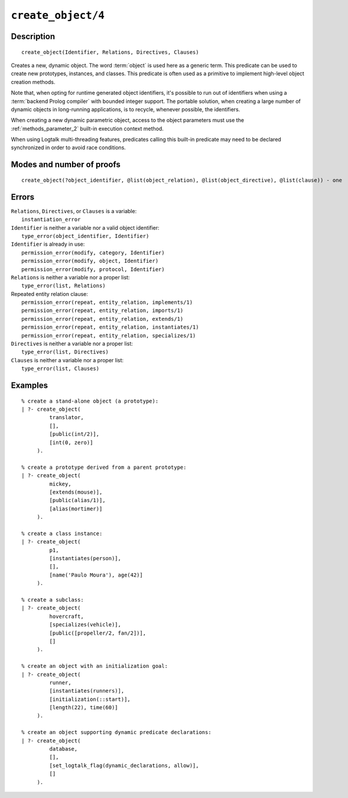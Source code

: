 ..
   This file is part of Logtalk <https://logtalk.org/>  
   Copyright 1998-2022 Paulo Moura <pmoura@logtalk.org>
   SPDX-License-Identifier: Apache-2.0

   Licensed under the Apache License, Version 2.0 (the "License");
   you may not use this file except in compliance with the License.
   You may obtain a copy of the License at

       http://www.apache.org/licenses/LICENSE-2.0

   Unless required by applicable law or agreed to in writing, software
   distributed under the License is distributed on an "AS IS" BASIS,
   WITHOUT WARRANTIES OR CONDITIONS OF ANY KIND, either express or implied.
   See the License for the specific language governing permissions and
   limitations under the License.


.. index:: pair: create_object/4; Built-in predicate
.. _predicates_create_object_4:

``create_object/4``
===================

Description
-----------

::

   create_object(Identifier, Relations, Directives, Clauses)

Creates a new, dynamic object. The word :term:`object` is used here
as a generic term. This predicate can be used to create new prototypes,
instances, and classes. This predicate is often used as a primitive to
implement high-level object creation methods.

Note that, when opting for runtime generated object identifiers, it's
possible to run out of identifiers when using a :term:`backend Prolog compiler`
with bounded integer support. The portable solution, when creating a
large number of dynamic objects in long-running applications, is to
recycle, whenever possible, the identifiers.

When creating a new dynamic parametric object, access to the object parameters
must use the :ref:`methods_parameter_2` built-in execution context method.

When using Logtalk multi-threading features, predicates calling this
built-in predicate may need to be declared synchronized in order to
avoid race conditions.

Modes and number of proofs
--------------------------

::

   create_object(?object_identifier, @list(object_relation), @list(object_directive), @list(clause)) - one

Errors
------

| ``Relations``, ``Directives``, or ``Clauses`` is a variable:
|     ``instantiation_error``
| ``Identifier`` is neither a variable nor a valid object identifier:
|     ``type_error(object_identifier, Identifier)``
| ``Identifier`` is already in use:
|     ``permission_error(modify, category, Identifier)``
|     ``permission_error(modify, object, Identifier)``
|     ``permission_error(modify, protocol, Identifier)``
| ``Relations`` is neither a variable nor a proper list:
|     ``type_error(list, Relations)``
| Repeated entity relation clause:
|     ``permission_error(repeat, entity_relation, implements/1)``
|     ``permission_error(repeat, entity_relation, imports/1)``
|     ``permission_error(repeat, entity_relation, extends/1)``
|     ``permission_error(repeat, entity_relation, instantiates/1)``
|     ``permission_error(repeat, entity_relation, specializes/1)``
| ``Directives`` is neither a variable nor a proper list:
|     ``type_error(list, Directives)``
| ``Clauses`` is neither a variable nor a proper list:
|     ``type_error(list, Clauses)``

Examples
--------

::

   % create a stand-alone object (a prototype):
   | ?- create_object(
            translator,
            [],
            [public(int/2)],
            [int(0, zero)]
        ).

   % create a prototype derived from a parent prototype:
   | ?- create_object(
            mickey,
            [extends(mouse)],
            [public(alias/1)],
            [alias(mortimer)]
        ).

   % create a class instance:
   | ?- create_object(
            p1,
            [instantiates(person)],
            [],
            [name('Paulo Moura'), age(42)]
        ).

   % create a subclass:
   | ?- create_object(
            hovercraft,
            [specializes(vehicle)],
            [public([propeller/2, fan/2])],
            []
        ).

   % create an object with an initialization goal:
   | ?- create_object(
            runner,
            [instantiates(runners)],
            [initialization(::start)],
            [length(22), time(60)]
        ).

   % create an object supporting dynamic predicate declarations:
   | ?- create_object(
            database,
            [],
            [set_logtalk_flag(dynamic_declarations, allow)],
            []
        ).

.. seealso::

   :ref:`predicates_abolish_object_1`,
   :ref:`predicates_current_object_1`,
   :ref:`predicates_object_property_2`,
   :ref:`predicates_extends_object_2_3`,
   :ref:`predicates_instantiates_class_2_3`,
   :ref:`predicates_specializes_class_2_3`,
   :ref:`predicates_complements_object_2`

